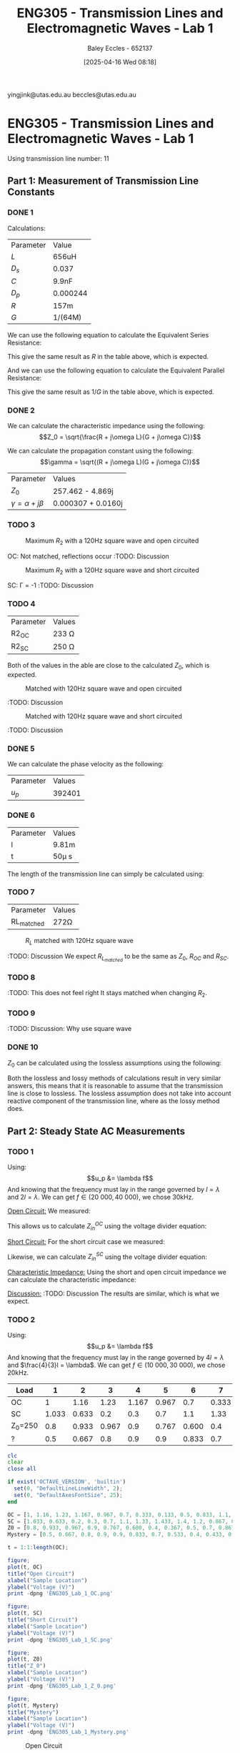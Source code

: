 :PROPERTIES:
:ID:       85185dd2-56d6-4d56-842e-49486b768c85
:END:
#+title: ENG305 - Transmission Lines and Electromagnetic Waves - Lab 1
#+date: [2025-04-16 Wed 08:18]
#+AUTHOR: Baley Eccles - 652137
#+STARTUP: latexpreview
#+FILETAGS: :Assignment:UTAS:2025:
#+LATEX_HEADER: \usepackage[a4paper, margin=2cm]{geometry}
#+LATEX_HEADER_EXTRA: \usepackage{minted}
#+LATEX_HEADER_EXTRA: \usepackage{fontspec}
#+LATEX_HEADER_EXTRA: \setmonofont{Iosevka}
#+LATEX_HEADER_EXTRA: \setminted{fontsize=\small, frame=single, breaklines=true}
#+LATEX_HEADER_EXTRA: \usemintedstyle{emacs}
#+LATEX_HEADER: \usepackage[style=apa, backend=biber]{biblatex}
#+LATEX_HEADER: \DeclareLanguageMapping{english}{english-apa}
#+LATEX_HEADER_EXTRA: \usepackage{float}

yingjink@utas.edu.au
beccles@utas.edu.au

* ENG305 - Transmission Lines and Electromagnetic Waves - Lab 1
Using transmission line number: 11
** Part 1: Measurement of Transmission Line Constants
*** DONE 1
Calculations:

| Parameter | Value    |
| $L$       | 656uH    |
| $D_s$     | 0.037    |
| $C$       | 9.9nF    |
| $D_p$     | 0.000244 |
| $R$       | 157m     |
| $G$       | 1/(64M)  |

We can use the following equation to calculate the Equivalent Series Resistance:
\begin{align*}
ESR &= \omega LD_s \\
\Rightarrow ESR &= 152m\Omega
\end{align*}
This give the same result as $R$ in the table above, which is expected.

And we can use the following equation to calculate the Equivalent Parallel Resistance:
\begin{align*}
EPR &= \frac{1}{\omega CD_p} \\
\Rightarrow EPR &= 65.2M\Omega
\end{align*}
This give the same result as $1/G$ in the table above, which is expected.


*** DONE 2

We can calculate the characteristic impedance using the following:
\[Z_0 = \sqrt{\frac{R + j\omega L}{G + j\omega C}}\]

We can calculate the propagation constant using the following:
\[\gamma = \sqrt{(R + j\omega L)(G + j\omega C)}\]

| Parameter                  | Values                     |
| $Z_0$                      | 257.462 - 4.869j |
| $\gamma = \alpha + j\beta$ | 0.000307 + 0.0160j         |
*** TODO 3

#+ATTR_LATEX: :placement [H]
#+CAPTION: Maximum $R_2$ with a 120Hz square wave and open circuited \label{fig:OC_with_MAX_R2}
[[./OC_with_MAX_R2.jpg]]

OC: Not matched, reflections occur
:TODO: Discussion

#+ATTR_LATEX: :placement [H]
#+CAPTION: Maximum $R_2$ with a 120Hz square wave and short circuited \label{fig:SC_with_MAX_R2}
[[./SC_with_MAX_R2.jpg]]

SC: \Gamma = -1
:TODO: Discussion

*** TODO 4
| Parameter | Values     |
| R2_{OC}   | 233 \Omega |
| R2_{SC}   | 250 \Omega |
Both of the values in the able are close to the calculated $Z_0$, which is expected.

#+ATTR_LATEX: :placement [H]
#+CAPTION: Matched with 120Hz square wave and open circuited \label{fig:Matched_OC}
[[./Matched_OC.jpg]]

:TODO: Discussion

#+ATTR_LATEX: :placement [H]
#+CAPTION: Matched with 120Hz square wave and short circuited \label{fig:Matched_SC}
[[./Matched_SC.jpg]]

:TODO: Discussion


*** DONE 5
We can calculate the phase velocity as the following: 
\begin{align*}
u_p &= \frac{1}{\sqrt{LC}} \\
u_p &= \frac{1}{\sqrt{9.9\times10^{-9}\cdot656\times10^{-6}}} \\
u_p &= 392401
\end{align*}

| Parameter | Values |
| $u_p$     | 392401 |

*** DONE 6

| Parameter | Values |
| l         | 9.81m  |
| t         | 50\mu s |
The length of the transmission line can simply be calculated using:
\begin{align*}
v &= \frac{l}{t} \\
\Rightarrow l &= 9.81m
\end{align*}

*** TODO 7
| Parameter      | Values    |
| RL_{matched}  | 272\Omega |



#+ATTR_LATEX: :placement [H]
#+CAPTION: $R_L$ matched with 120Hz square wave \label{fig:Matched_Load_RL}
[[./Matched_Load_RL.jpg]]

:TODO: Discussion
We expect $R_L_{matched}$ to be the same as $Z_0$, $R_{OC}$ and $R_{SC}$.

*** TODO 8
:TODO: This does not feel right
It stays matched when changing $R_2$.

*** TODO 9
:TODO: Discussion: Why use square wave

*** DONE 10
$Z_0$ can be calculated using the lossless assumptions using the following:
\begin{align*}
Z_0 &= \sqrt{\frac{L}{C}} \\
Z_0 &= \sqrt{\frac{656\times10^{-6}}{9.9\times10^{-9}}} \\
Z_0 &= 257.415\Omega 
\end{align*}

Both the lossless and lossy methods of calculations result in very similar answers, this means that it is reasonable to assume that the transmission line is close to lossless. The lossless assumption does not take into account reactive component of the transmission line, where as the lossy method does.

** Part 2: Steady State AC Measurements

*** TODO 1
Using:
\[u_p &= \lambda f\]
And knowing that the frequency must lay in the range governed by $l = \lambda$ and $2l = \lambda$. We can get $f \in (20\ 000, 40\ 000)$, we chose 30kHz.

_Open Circuit:_
We measured:
\begin{align*}
V_1 &= 1.4e^{j 0^o} \\
V_2 &= 1.26e^{j -20^o} \\
R &= 250\Omega
\end{align*}

This allows us to calculate $Z_{in}^{OC}$ using the voltage divider equation:

\begin{align*}
Z_{in}^{OC} &= R\left(\frac{V_2}{V_1 - V_2}\right)\\
Z_{in}^{OC} &= 250\left(\frac{1.26e^{j -20^o}}{1.4e^{j0^o} - 1.26e^{j -20^o}}\right)\\
Z_{in}^{OC} &= -75.3 + 649j\Omega
\end{align*}

_Short Circuit:_
For the short circuit case we measured:
\begin{align*}
V1 &= 1.26e^{j 0^o} \\
V2 &= 0.433e^{j 66^o} \\
R &= 250\Omega 
\end{align*}

Likewise, we can calculate $Z_{in}^{SC}$ using the voltage divider equation:
\begin{align*}
Z_{in}^{OC} &= R\left(\frac{V_2}{V_1 - V_2}\right)\\
Z_{in}^{OC} &= 250\left(\frac{0.433e^{j 66^o}}{1.26e^{j0^o} - 0.433e^{j 66^o}}\right)\\
Z_{in}^{SC} = -6.62 - 93j\Omega
\end{align*}

_Characteristic Impedance:_
Using the short and open circuit impedance we can calculate the characteristic impedance:
\begin{align*}
Z_0 &= \sqrt{Z_{in}^{OC}Z_{in}^{SC}}\\
&= 246.8 + 5.5j\Omega 
\end{align*}

_Discussion:_
:TODO: Discussion
The results are similar, which is what we expect.

*** TODO 2
Using:
\[u_p &= \lambda f\]
And knowing that the frequency must lay in the range governed by $4l = \lambda$ and $\frac{4}{3}l = \lambda$. We can get $f \in (10\ 000, 30\ 000)$, we chose 20kHz.

|---------+-------+-------+-------+-------+-------+-------+-------+-------+-----+-------+-------+-------+-------|
| Load    |     1 |     2 |     3 |     4 |     5 |     6 |     7 |     8 |   9 |    10 |    11 |    12 |    13 |
|---------+-------+-------+-------+-------+-------+-------+-------+-------+-----+-------+-------+-------+-------|
| OC      |     1 |  1.16 |  1.23 | 1.167 | 0.967 |   0.7 | 0.333 | 0.133 | 0.5 | 0.833 |   1.1 | 1.233 | 1.233 |
| SC      | 1.033 | 0.633 |   0.2 |   0.3 |   0.7 |   1.1 |  1.33 | 1.433 | 1.4 |   1.2 | 0.867 | 0.467 | 0.033 |
| Z_0=250 |   0.8 | 0.933 | 0.967 |   0.9 | 0.767 | 0.600 |   0.4 | 0.367 | 0.5 |   0.7 | 0.867 | 0.933 | 0.933 |
| ?       |   0.5 | 0.667 |   0.8 |   0.9 |   0.9 | 0.833 |   0.7 | 0.533 | 0.4 | 0.433 | 0.567 | 0.733 | 0.833 |
|---------+-------+-------+-------+-------+-------+-------+-------+-------+-----+-------+-------+-------+-------|


#+BEGIN_SRC octave :exports code :results output :session Q1
clc
clear
close all

if exist('OCTAVE_VERSION', 'builtin')
  set(0, "DefaultLineLineWidth", 2);
  set(0, "DefaultAxesFontSize", 25);
end

OC = [1, 1.16, 1.23, 1.167, 0.967, 0.7, 0.333, 0.133, 0.5, 0.833, 1.1, 1.233, 1.233];
SC = [1.033, 0.633, 0.2, 0.3, 0.7, 1.1, 1.33, 1.433, 1.4, 1.2, 0.867, 0.467, 0.033];
Z0 = [0.8, 0.933, 0.967, 0.9, 0.767, 0.600, 0.4, 0.367, 0.5, 0.7, 0.867, 0.933, 0.933];
Mystery = [0.5, 0.667, 0.8, 0.9, 0.9, 0.833, 0.7, 0.533, 0.4, 0.433, 0.567, 0.733, 0.833];

t = 1:1:length(OC);

figure;
plot(t, OC)
title("Open Circuit")
xlabel("Sample Location")
ylabel("Voltage (V)")
print -dpng 'ENG305_Lab_1_OC.png'

figure;
plot(t, SC)
title("Short Circuit")
xlabel("Sample Location")
ylabel("Voltage (V)")
print -dpng 'ENG305_Lab_1_SC.png'

figure;
plot(t, Z0)
title("Z_0")
xlabel("Sample Location")
ylabel("Voltage (V)")
print -dpng 'ENG305_Lab_1_Z_0.png'

figure;
plot(t, Mystery)
title("Mystery")
xlabel("Sample Location")
ylabel("Voltage (V)")
print -dpng 'ENG305_Lab_1_Mystery.png'
#+END_SRC

#+RESULTS:

#+ATTR_LATEX: :placement [H]
#+CAPTION: Open Circuit \label{fig:OC}
[[./ENG305_Lab_1_OC.png]]

:TODO: Discussion

#+ATTR_LATEX: :placement [H]
#+CAPTION: Short Circuit \label{fig:SC}
[[./ENG305_Lab_1_SC.png]]

:TODO: Discussion

#+ATTR_LATEX: :placement [H]
#+CAPTION: Z_0 \label{fig:Z0}
[[./ENG305_Lab_1_Z_0.png]]

:TODO: Discussion

#+ATTR_LATEX: :placement [H]
#+CAPTION: Mystery \label{fig:Mystery}
[[./ENG305_Lab_1_Mystery.png]]

:TODO: Discussion

*** TODO 3
:TODO: I am confused.
Using the quarter wave transformer we can find the mystery impedance:
\begin{align*}
Z_{??} &= 115.699 + 86.6473j
\end{align*}

** Part 3: Dispersion

*** 1
|-----------------------+------+-----+-----+-----+-------+-----+-------+--------+------+--------|
| Phase Shift (Degrees) |   90 | 270 | 450 | 630 |   810 | 990 |  1170 |   1350 | 1530 |   1710 |
|-----------------------+------+-----+-----+-----+-------+-----+-------+--------+------+--------|
| f (Hz)                | 8.3k | 25k | 41k | 56k | 70.5k | 83k | 94.5k | 104.5k | 112k | 117.3k |
|-----------------------+------+-----+-----+-----+-------+-----+-------+--------+------+--------|


*** 2
Using the following equation to find the phase velocity:
\[\phi = \frac{\omega l}{u_p}\]

#+BEGIN_SRC octave :exports none :results output :session Q2
clc
clear
close all

if exist('OCTAVE_VERSION', 'builtin')
  set(0, "DefaultLineLineWidth", 2);
  set(0, "DefaultAxesFontSize", 25);
end

f = [8.3e3, 25e3, 41e3, 56e3, 70.5e3, 83e3, 94.5e3, 104.5e3, 112e3, 117.3e3];
angle = [90, 270, 450, 630, 810, 990,1170, 1350, 1530, 1710];
l = 10.34;

up = 2.*pi.*f.*l./(angle.*pi./180);

figure;
plot(f, up)
title("Phase Velocity VS Frequency")
xlabel("Frequency (Hz)");
ylabel("Phase Velocity (m/s)");
print -dpng 'ENG305_Lab_1_Phase_Velocity_VS_Frequency.png'
#+END_SRC

#+RESULTS:

#+ATTR_LATEX: :placement [H]
#+CAPTION: Phase velocity at different frequencies \label{fig:ENG305_Lab_1_Phase_Velocity_VS_Frequency}
[[./ENG305_Lab_1_Phase_Velocity_VS_Frequency.png]]


*** DONE 3
From Figure \ref{fig:ENG305_Lab_1_Phase_Velocity_VS_Frequency} we can see that as the frequency increases the speed decreases. This means that higher frequencies travel slower and lower frequencies travel faster.
*** TODO 4
After $\approx 130.0kHz$ dispersion is too high to measure anything. The output wave becomes zero. This is because this is basically a low pass filter.


